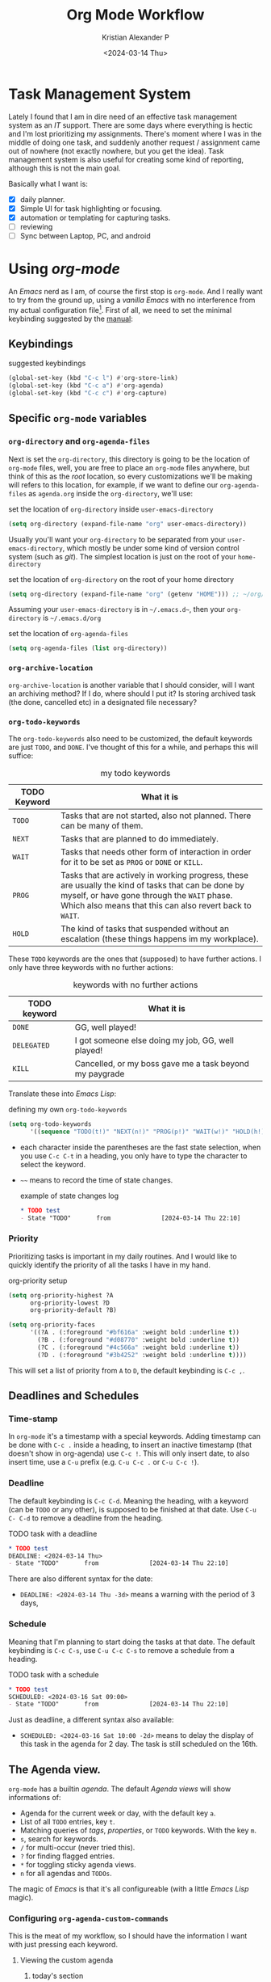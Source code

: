 #+options: ':nil -:nil ^:{} num:nil toc:t
#+author: Kristian Alexander P
#+creator: Emacs 29.2 (Org mode 9.6.15 + ox-hugo)
#+hugo_section: posts
#+hugo_base_dir: ../../
#+date: <2024-03-14 Thu>
#+title: Org Mode Workflow
#+description: Getting Things Done with /Emacs/
#+hugo_draft: false
#+hugo_tags: emacs org-mode org GTD
#+hugo_categories: emacs
#+hugo_auto_set_lastmod: t
#+startup: inlineimages

* Task Management System
Lately I found that I am in dire need of an effective task management system as an /IT/ support. There are some days where everything is hectic and I'm lost prioritizing my assignments. There's moment where I was in the middle of doing one task, and suddenly another request / assignment came out of nowhere (not exactly nowhere, but you get the idea). Task management system is also useful for creating some kind of reporting, although this is not the main goal.

Basically what I want is:
- [X] daily planner.
- [X] Simple UI for task highlighting or focusing.
- [X] automation or templating for capturing tasks.
- [ ] reviewing
- [ ] Sync between Laptop, PC, and android

* Using /org-mode/
#+begin_src plantuml :file ./task-flow.svg :exports results
title Life of a Tasks

:incoming;
:org-capture;
note right
Capture as much details as possible
endnote
if (require action?) then (yes)
  if (more than one action?) then (yes)
    note
    tasks
    endnote
    :project;
    note right
    will have separate sub tasks
    endnote
    kill
  else (no)
    :determine next action;
    if (will it takes less than 2 minutes) then (yes)
      :do it now and mark it DONE;
      kill
    else (no)
      if (can it be done by myself?) then (yes)
        :defer it;
        note
          do other high priority tasks
        end note
        if (should it be done at specific time?) then (yes)
          :schedule it mark TODO;
          kill
        else (no)
          :mark it NEXT;
          kill
        endif
      else (no)
        :delegate;
        kill
      endif
    endif
  endif
else (no)
  if (worth keeping?) then (yes)
    if (require action later) then (yes)
      :mark it NEXT;
    else (no)
      :reference;
    endif
    kill
  else (no)
    :trash;
  endif
  kill
endif
#+end_src

#+RESULTS:
[[file:./task-flow.svg]]
An /Emacs/ nerd as I am, of course the first stop is =org-mode=. And I really want to try from the ground up, using a /vanilla/ /Emacs/ with no interference from my actual configuration file[fn:1]. First of all, we need to set the minimal keybinding suggested by the [[https://orgmode.org/manual/Activation.html][manual]]:

** Keybindings
#+caption: suggested keybindings
#+begin_src emacs-lisp
  (global-set-key (kbd "C-c l") #'org-store-link)
  (global-set-key (kbd "C-c a") #'org-agenda)
  (global-set-key (kbd "C-c c") #'org-capture)
#+end_src

** Specific =org-mode= variables
:PROPERTIES:
:ID:       705c247a-a878-46fc-aff6-3fc1d3b548a6
:END:

*** =org-directory= and =org-agenda-files=
Next is set the =org-directory=, this directory is going to be the location of =org-mode= files, well, you are free to place an =org-mode= files anywhere, but think of this as the /root/ location, so every customizations we'll be making will refers to this location, for example, if we want to define our =org-agenda-files= as =agenda.org= inside the =org-directory=, we'll use:
#+caption: set the location of =org-directory= inside =user-emacs-directory=
#+begin_src emacs-lisp
  (setq org-directory (expand-file-name "org" user-emacs-directory))
#+end_src
Usually you'll want your =org-directory= to be separated from your =user-emacs-directory=, which mostly be under some kind of version control system (such as /git/). The simplest location is just on the root of your =home-directory=

#+caption: set the location of =org-directory= on the root of your home directory
#+begin_src emacs-lisp
  (setq org-directory (expand-file-name "org" (getenv "HOME"))) ;; ~/org/
#+end_src

Assuming your =user-emacs-directory= is in =~/.emacs.d~=, then your =org-directory= is =~/.emacs.d/org=

#+caption: set the location of =org-agenda-files=
#+begin_src emacs-lisp
  (setq org-agenda-files (list org-directory))
#+end_src

*** =org-archive-location=
=org-archive-location= is another variable that I should consider, will I want an archiving method? If I do, where should I put it? Is storing archived task (the done, cancelled etc) in a designated file necessary?

*** =org-todo-keywords=
:PROPERTIES:
:ID:       6edcb547-3712-45a8-a665-8f1e7f05cd37
:END:
The =org-todo-keywords= also need to be customized, the default keywords are just =TODO=, and =DONE=. I've thought of this for a while, and perhaps this will suffice:

#+caption: my todo keywords
| TODO Keyword | What it is                                                                                                                                                                                                 |
|--------------+------------------------------------------------------------------------------------------------------------------------------------------------------------------------------------------------------------|
| =TODO=         | Tasks that are not started, also not planned. There can be many of them.                                                                                                                                   |
| =NEXT=         | Tasks that are planned to do immediately.                                                                                                                                                                  |
| =WAIT=         | Tasks that needs other form of interaction in order for it to be set as =PROG= or =DONE= or =KILL=.                                                                                                              |
| =PROG=         | Tasks that are actively in working progress, these are usually the kind of tasks that can be done by myself, or have gone through the =WAIT= phase. Which also means that this can also revert back to =WAIT=. |
| =HOLD=         | The kind of tasks that suspended without an escalation (these things happens im my workplace).                                                                                                             |
These =TODO= keywords are the ones that (supposed) to have further actions. I only have three keywords with no further actions:

#+caption: keywords with no further actions
| TODO keyword | What it is                                              |
|--------------+---------------------------------------------------------|
| =DONE=         | GG, well played!                                        |
| =DELEGATED=    | I got someone else doing my job, GG, well played!       |
| =KILL=         | Cancelled, or my boss gave me a task beyond my paygrade |

Translate these into /Emacs Lisp/:

#+caption: defining my own =org-todo-keywords=
#+begin_src emacs-lisp
  (setq org-todo-keywords
        '((sequence "TODO(t!)" "NEXT(n!)" "PROG(p!)" "WAIT(w!)" "HOLD(h!)" "|" "DONE(d!)" "DELEGATED(l!)" "KILL(k!)")))
#+end_src
- each character inside the parentheses are the fast state selection, when you use ~C-c C-t~ in a heading, you only have to type the character to select the keyword.
- =~~= means to record the time of state changes.
  #+caption: example of state changes log
  #+begin_src org
    ,* TODO test
    - State "TODO"       from              [2024-03-14 Thu 22:10]
  #+end_src
*** Priority
Prioritizing tasks is important in my daily routines. And I would like to quickly identify the priority of all the tasks I have in my hand.

#+caption: org-priority setup
#+begin_src emacs-lisp
  (setq org-priority-highest ?A
        org-priority-lowest ?D
        org-priority-default ?B)

  (setq org-priority-faces
        '((?A . (:foreground "#bf616a" :weight bold :underline t))
          (?B . (:foreground "#d08770" :weight bold :underline t))
          (?C . (:foreground "#4c566a" :weight bold :underline t))
          (?D . (:foreground "#3b4252" :weight bold :underline t))))
#+end_src
This will set a list of priority from =A= to =D=, the default keybinding is ~C-c ,~.
** Deadlines and Schedules
*** Time-stamp
In =org-mode= it's a timestamp with a special keywords. Adding timestamp can be done with ~C-c .~ inside a heading, to insert an inactive timestamp (that doesn't show in org-agenda) use ~C-c !~. This will only insert date, to also insert time, use a ~C-u~ prefix (e.g. ~C-u C-c .~ or ~C-u C-c !~).
*** Deadline
The default keybinding is ~C-c C-d~. Meaning the heading, with a keyword (can be =TODO= or any other), is supposed to be finished at that date. Use ~C-u C- C-d~ to remove a deadline from the heading.
#+caption: TODO task with a deadline
#+begin_src org
  ,* TODO test
  DEADLINE: <2024-03-14 Thu>
  - State "TODO"       from              [2024-03-14 Thu 22:10]
#+end_src
There are also different syntax for the date:
- ~DEADLINE: <2024-03-14 Thu -3d>~
  means a warning with the period of 3 days,
*** Schedule
Meaning that I'm planning to start doing the tasks at that date. The default keybinding is ~C-c C-s~, use ~C-u C-c C-s~ to remove a schedule from a heading.
#+caption: TODO task with a schedule
#+begin_src org
  ,* TODO test
  SCHEDULED: <2024-03-16 Sat 09:00>
  - State "TODO"       from              [2024-03-14 Thu 22:10]
#+end_src
Just as deadline, a different syntax also available:
- ~SCHEDULED: <2024-03-16 Sat 10:00 -2d>~
  means to delay the display of this task in the agenda for 2 day. The task is still scheduled on the 16th.
** The Agenda view.
=org-mode= has a builtin /agenda/. The default /Agenda views/ will show informations of:
- Agenda for the current week or day, with the default key ~a~.
- List of all =TODO= entries, key ~t~.
- Matching queries of /tags/, /properties/, or =TODO= keywords. With the key ~m~.
- ~s~, search for keywords.
- ~/~ for multi-occur (never tried this).
- ~?~ for finding flagged entries.
- ~*~ for toggling sticky agenda views.
- ~n~ for all agendas and =TODOs=.

The magic of /Emacs/ is that it's all configureable (with a little /Emacs Lisp/ magic).

#+caption: Vanilla Emacs =org-agenda=
[[./vanilla-emacs-org-agenda.png][file:vanilla-emacs-org-agenda.png]]
*** Configuring =org-agenda-custom-commands=
This is the meat of my workflow, so I should have the information I want with just pressing each keyword.
**** Viewing the custom agenda
***** today's section
This will show on the top of my custom agenda view, showing today's tasks.
#+begin_src emacs-lisp
  (setq org-agenda-custom-commands
        `(("w" "work"
           ((agenda ""
                    ((org-agenda-span 1)
                     (org-agenda-start-on-weekday t)
                     (org-agenda-block-separator nil)
                     (org-agenda-use-time-grid t)
                     (org-agenda-day-face-function (lambda (date) 'org-agenda-date))
                     (org-agenda-format-date "%A %-e %B %Y")
                     (org-agenda-overriding-header "\nToday\n")))))))
#+end_src
- =org-agenda-span= :: number of days to include in overview display, default to ='week=.
- =org-deadline-warning-days= :: Number of days before expiration during which a deadline becomes active, default to =14=.
- =org-agenda-use-time-grid= :: Non-nil means show a time grid in agenda schedule.
This will show every tasks created today. For example, if I have a todo list like this:
#+begin_src org
  ,* Inbox
  ,** TODO Test Heading 2
  DEADLINE: <2024-03-15 Fri>
  :LOGBOOK:
  - State "TODO"       from              [2024-03-14 Thu 22:53]
  :END:
  <2024-03-14 Thu 11:00>
  ,** PROG Test Heading
  DEADLINE: <2024-03-14 Thu>
  :LOGBOOK:
  - State "PROG"       from              [2024-03-14 Thu 22:53]
  :END:
  <2024-03-14 Thu 09:34>
  ,** DONE Test HEADING 3
  <2024-03-14 Thu 14:00>
  CLOSED: [2024-03-14 Thu 22:54] SCHEDULED: <2024-03-18 Mon>
  :LOGBOOK:
  - State "DONE"       from              [2024-03-14 Thu 22:54]
  :END:

  ,** Test Heading 4
  DEADLINE: <2024-03-14 Thu 17:00>
#+end_src

Will create a custom view ~w~, with the first section marked "Today", the =\n= is for inserting new line:
#+caption: today's view
[[./org-agenda-custom-today.png][file:org-agenda-custom-today.png]]
***** Incomplete tasks section
Useful to remind me for tasks that has not yet completed.
#+caption: Incomplete tasks section addition
#+begin_src emacs-lisp
  (setq org-agenda-custom-commands
        `(("w" "work"
           ((agenda ""
                    ((org-agenda-span 1)
                     (org-agenda-start-on-weekday t)
                     (org-agenda-block-separator nil)
                     (org-deadline-warning-days 0)
                     (org-scheduled-past-days 0)
                     (org-agenda-use-time-grid t)
                     (org-agenda-day-face-function (lambda (date) 'org-agenda-date))
                     (org-agenda-format-date "%A %-e %B %Y")
                     (org-agenda-overriding-header "\nToday\n")))
            (tags-todo "TODO=\"TODO\"|\"NEXT\""
                       ((org-agenda-block-separator nil)
                        (org-agenda-skip-function '(org-agenda-skip-if-todo 'nottodo 'done))
                        (org-agenda-use-time-grid nil)
                        (org-agenda-overriding-header "\nIncomplete\n")))))))
#+end_src
This second section is filtered by /tags/ (though it matches everything from /tags/, /properties/, and /TODO keywords/). The expression ~"-TODO=\"DONE\"|\"KILL\""~ means all /TODO keywords/ that matches =DONE= or =KILL=, notice that we need to espace the quote with =\= between each keywords.

The other notable filter is the =org-agenda-skip-function=, this will only show tasks that matches from the function ='(org-agenda-skip-entry-if'nottodo 'done)=, which as its name suggest, skip entry if =TODO= keyword is not the type ='done= (the keywords on the right side of the =|= as defined [[id:6edcb547-3712-45a8-a665-8f1e7f05cd37][here]]).
***** Section for everything else
This will show all the tasks for the current week. I intentionally set this weekly to limit the number of tasks that I should be aware of. No filter is set for this section just in case I created a task without schedule, deadline, or even a keyword.
#+caption: weekly view addition
#+begin_src emacs-lisp
  (setq org-agenda-custom-commands
        `(("n" "Agenda"
           ((agenda ""
                    ((org-agenda-span 1)
                     (org-agenda-start-on-weekday t)
                     (org-agenda-block-separator nil)
                     (org-agenda-use-time-grid t)
                     (org-agenda-day-face-function (lambda (date) 'org-agenda-date))
                     (org-agenda-format-date "%A %-e %B %Y")
                     (org-agenda-overriding-header "\nToday\n")))
            (tags-todo "TODO=\"TODO\"|\"NEXT\""
                    ((org-agenda-block-separator nil)
                     (org-agenda-skip-function '(org-agenda-skip-if-todo 'nottodo 'done))
                     (org-agenda-use-time-grid nil)
                     (org-agenda-overriding-header "\nIncomplete\n")))
            (agenda ""
                    ((org-agenda-span 7)
                     (org-agenda-start-on-weekday 1)
                     (org-agenda-block-separator nil)
                     (org-agenda-use-time-grid nil)
                     (org-agenda-overriding-header "\nWeekly\n")))))))
#+end_src

#+caption: the modified =org-agenda-custom-commands=
[[./org-agenda-custom-commands-work.png][file:org-agenda-custom-commands-work.png]]

Now I have a view of my daily, weekly agenda, and list of incomplete tasks. I can easily move into each tasks with pressing ~RET~ (~ENTER~) at each task.
***** Separation of work and personal tasks
I personally don't use /org-agenda/ for anything else beside my work stuffs. But occasionally there's things that I put in my org files that are not work-related. For me, the easiest solution is just to use =org-tags= for all my personal tasks and use =org-agenda-tag-filter= in my agenda.

#+caption: filter by tag
#+begin_src emacs-lisp
  (setq org-agenda-custom-commands
        `(("n" "Agenda and all TODOs"
           ((agenda ""
                    ((org-agenda-span 1)
                     (org-agenda-start-on-weekday t)
                     (org-agenda-block-separator nil)
                     (org-agenda-use-time-grid t)
                     (org-agenda-day-face-function (lambda (date) 'org-agenda-date))
                     (org-agenda-format-date "%A %-e %B %Y")
                     (org-agenda-overriding-header "\nToday\n")))
            (tags-todo "TODO=\"TODO\"|\"NEXT\""
                       ((org-agenda-block-separator nil)
                        (org-agenda-skip-function '(org-agenda-skip-if-todo 'nottodo 'done))
                        (org-agenda-use-time-grid nil)
                        (org-agenda-overriding-header "\nIncomplete\n")))
            (agenda ""
                    ((org-agenda-span 7)
                     (org-agenda-start-on-weekday 1)
                     (org-agenda-block-separator nil)
                     (org-agenda-use-time-grid nil)
                     (org-agenda-overriding-header "\nWeekly\n"))))
           ((org-agenda-tag-filter-preset '("-personal" "-home")))
           )))
#+end_src
the ="-personal"= and ="-home"= means to filter out every headlines with the tag =personal=, and =home=, if you have many of them, just create another /agenda view/ with that filter in reverse, using =+personal= or =+home=
***** Stuck Projects
In =org-mode= term, a /stuck project/ is a project (identified as a header) that has no defined next action, so it never shows up in the TODO list. The default value is:

#+caption: default =org-stuck-projects=
#+begin_src emacs-lisp
  (setq org-stuck-projects
        '("+LEVEL=2/-DONE"
          ("TODO" "NEXT" "NEXTACTION")
          nil ""))
#+end_src

It is a list with four items:
- a tag/todo/property matching a project.
- a list of todo keywords identifying non-stuck projects.
- a list of tags identifying non-stuck projects.
- a regular expression matching non stuck projects.

The default means that a project is a level 2 headlines with the tag =PROJECT= but not if it has a todo keyword =MAYBE= and =DONE=, and will not be considered a stuck project if it has a todo keyword =TODO=, =NEXT=, or =NEXTACTION=, the third and fourth item is =nil= so it has no tag filter and no regular expression matcher for non-stuck projects. 

So I simply just use the tag =project= for tasks that I considered as a project. Using the =org-todo-keywords= that I already setup earlier, my =org-stuck-projects= is:

#+caption: my =org-stuck-projects=
#+begin_src emacs-lisp
  (setq org-stuck-projects
        '("+LEVEL=2/-DONE/-DELEGATED/-KILL"
          ("TODO" "NEXT" "PROG")
          nil ""))
#+end_src

Then you can use org agenda to list all the stuck project with the key =#=, or with the command ~M-x org-agenda #~.
** Refiling and archiving
Eventually, the =org-files= used in my workflow will grow larger. So I will also need to move the previous tasks, refiling them into separate categories or even separate file. And also archiving them so they won't clutter my agenda views, and also keep my =org-agenda= faster without having to check all those completed tasks.
*** Archiving
The main goal is to keep my main inbox file (the first entry of tasks) empty as soon as possible. This is where /org-archive/ comes handy. The flow that I have in mind is to create a monthly file, perhaps in a headline consisting of =YYYY/MM= structure. The refiled entries are still monitored by /org-agenda/. I'd like to have some kind of /agenda view/ for these files for reviewing purpose, perhaps maybe exporting them to different formats.

#+caption: my =org-archive= setup
#+begin_src emacs-lisp
  (setq org-archive-location  (concat org-directory  "/archive.org::datetree/* Archived Tasks"))
#+end_src
This will set the archive location to a file named =archives.org= inside my =org-directory=, and within a first level headline named "Archived Tasks"
*** Refiling
Still with the goal of having an unclutter inbox file, I'm using =org-refile= feature to move tasks from my inbox into another file, mainly for tasks that need (or waiting for) several steps to complete. Mostly though, I use =org-refile= in order to categorize my tasks, for examples I prefer to put tasks that are related to projects (in term of my work project), into a file named =projects.org= inside my =org-directory=, and routine tasks into =routines.org=, and my personal stuffs in =personal.org=

#+caption: my =org-refile= setup
#+begin_src emacs-lisp
  (setq org-refile-targets
        `((,(expand-file-name "projects.org" org-directory) :maxlevel . 1)
          (,(expand-file-name "routines.org" org-directory) :maxlevel . 1)
          (,(expand-file-name "personal.org" org-directory) :maxlevel . 1))
        org-refile-use-outline-path 'file
        org-outline-path-complete-in-steps nil)
#+end_src
- =org-refile-use-outline-path= :: this is set to ='file= to provide the file name as the refile target. Necessary since I'm using multiple files.
- =org-outline-path-complete-in-steps= :: set to =nil= so the completions won't be set per step (filename -> headlines). Just to speed up the process.
- =:maxlevel= :: limits the level of headlines considered to be a target. A max level of 1 means only the top-level headlines. This also means that all the targets above can be set into one file (e.g. =refile.org=), and create a top-level headlines as the categories.

We'll also need to add a [[https://www.gnu.org/software/emacs/manual/html_node/emacs/Hooks.html][hook]] to make sure that the target buffer is saved after the refiling process.

#+caption: refile hook
#+begin_src emacs-lisp
  (add-hook 'org-after-refile-insert-hook #'save-buffer)
#+end_src
*** Things of interest
- [[https://200ok.ch/posts/2022-02-13_integrating_org_mode_agenda_into_other_calendar_apps.html][Exporting /org-agenda/ to /thunderdbird/]] :: I use /thunderbird/, and also have setup my /thunderbird/ calendar to sync my /Outlook/ calendars using /[[https://davmail.sourceforge.net/][davmail]]/.
** Capturing new tasks
Of course all of the above would be useless if I have to manually create a task. At least I would like to have an /org-capture/ template to make this easier.

#+caption: org-capture-templates
#+begin_src emacs-lisp
  (require 'org-capture)
  (setq org-capture-templates
        `(("i" "Inbox" entry
           (file+headline ,(expand-file-name "inbox.org" org-directory) "Inbox")
           "** %?\n%i\n%a" :prepend t :jump-to-captured t)))
#+end_src

#+caption: org-capture in process
[[./org-capture-1.png][file:org-capture-1.png]]
[[./org-capture-2.png][file:org-capture-2.png]]
*** Capturing with templates

Let say there are some entries that usually have a similar format, we can provide a template for those entries. Name this =request.template= and put it inside the =org-directory=.
#+begin_example
,** TODO %?
:PROPERTIES:
:USER: %^{User}
:UNIT: %^{Unit|MKN|GMN|STN}
:CATEGORY: %^{Category|Meeting|Purchase|Repair|Assistance}
:REQUEST_VIA: %^{Request via|In Person|Phone/Messaging|Mail}
:ITEM: %^{Item}
:QTY: %^{Quantity|1}
:LINK: %a
:END:
:LOGBOOK:
- State "TODO"		from		%U
:END:

,*** Requirements
- [ ] Escalation
- [ ] Approval
#+end_example
This will create a template for a 2nd level heading, with org [[https://orgmode.org/manual/Properties-and-Columns.html][properties]] and a logbook [[https://orgmode.org/manual/Drawers.html][drawer]]. But we also need some inputs:
- =%^{User}= :: prompt for /User/.
- =%^{Category|Meeting|Purchage|Repair|Assistance}= :: Prompt for input with predefined values.
- =%a= :: Annotation, normally the link created with =org-store-link=.
- =%U= :: inactive timestamp for state tracking, only needed for the first time, will be updated automatically every time there's a state change.
- list started with =[ ]= means that it's a checkbox list, we can change the state to =[x]= using ~C-c C-c~.

#+caption: the org-capture-templates
#+begin_src emacs-lisp
  (add-to-list 'org-capture-templates
               `("r" "Request" entry (file+headline ,(expand-file-name "inbox.org" org-directory) "Request")
                 (file ,(expand-file-name "request.template" org-directory))))
#+end_src

#+caption: /org-capture/ with a predefined template
[[./org-capture-with-template-1.png][file:org-capture-with-template-1.png]]

#+caption: the content of the template
[[./org-capture-with-template-2.png][file:org-capture-with-template-2.png]]

#+caption: Prompt with completion
[[./org-capture-with-template-3.png][file:org-capture-with-template-3.png]]

#+caption: content of the capture target
[[./org-capture-with-template-4.png][file:org-capture-with-template-4.png]]

*** Things of interest
- [[https://bzg.fr/en/some-emacs-org-mode-features-you-may-not-know/][Using context-aware capture-templates]] :: the link is not just about =org-capture=.
* /org-mode/ extensions
Although all the configuration listed above is enough for my /task management/ workflow, there are many packages for /Emacs/ (builtin or external) to enhance your /org-mode/ experience. Here are some of them:
** =Evil-mode=
I made a separate post for this package. If you're coming from /Vim/, this is mandatory. If you're not, try the default /Emacs/ keybindings first, if your pinky fingers are not long enough, try this package.

#+caption: recommended /evil/ configuration
#+begin_src emacs-lisp
  (use-package evil
    :ensure t
    :init
    (setq evil-want-integration t) ;; This is optional since it's already set to t by default.
    (setq evil-want-keybinding nil)
    :config
    (evil-mode 1))

  (use-package evil-collection
    :after evil
    :ensure t
    :config
    (evil-collection-init)
    (with-eval-after-load 'org-agenda
      (evil-set-initial-state #'org-agenda-mode 'normal)
      (evil-define-key '(normal visual) org-agenda-mode-map
        "q" 'org-agenda-quit
        "Q" 'org-agenda-quit
        (kbd "<return>") 'org-agenda-switch-to
        "t" 'org-agenda-todo
        "gr" 'org-agenda-redo-all)))

#+end_src
** =org-fancy-priorities=
#+begin_src emacs-lisp
  (use-package org-fancy-priorities
    :ensure t
    :hook
    (org-mode . org-fancy-priorities-mode)
    :config
    (setq org-fancy-priorities-list '("⚡" "⬆" "⬇" "☕")))
#+end_src

#+caption: image from [[https://github.com/harrybournis/org-fancy-priorities][their readme page]]
[[https://github.com/harrybournis/org-fancy-priorities/raw/master/screenshots/screenshot1.png]]
** =org-modern=

#+caption: org-modern
[[./org-modern.png][file:org-modern.png]]
This package implements a modern style for your Org buffers using font locking and text properties. The package styles headlines, keywords, tables and source blocks. The styling is configurable, you can enable, disable or modify the style of each syntax element individually via the org-modern customization group.
#+caption: org-modern configuration (mainly from their [[https://github.com/minad/org-modern/][github page]])
#+begin_src emacs-lisp
  (use-package org-modern
    :ensure t
    :init
    (menu-bar-mode -1)
    (tool-bar-mode -1)
    (scroll-bar-mode -1)
    (load-theme 'modus-vivendi t)
    :config
    (set-face-attribute 'org-modern-symbol nil :family "Iosevka Nerd Font")
    (set-face-attribute 'default nil :family "Iosevka Nerd Font Mono")
    (set-face-attribute 'variable-pitch nil :family "Iosevka Nerd Font Mono")
    (modify-all-frames-parameters
     '((right-divider-width . 40)
       (internal-border-width . 40)))
    (dolist (face '(window-divider
                    window-divider-first-pixel
                    window-divider-last-pixel))
      (face-spec-reset-face face)
      (set-face-foreground face (face-attribute 'default :background)))
    (set-face-background 'fringe (face-attribute 'default :background))
    (setq
     ;; Edit settings
     org-auto-align-tags nil
     org-tags-column 0
     org-catch-invisible-edits 'show-and-error
     org-special-ctrl-a/e t
     org-insert-heading-respect-content t

     ;; Org styling, hide markup etc.
     org-hide-emphasis-markers t
     org-pretty-entities t
     org-ellipsis "…"

     ;; Agenda styling
     org-agenda-tags-column 0
     org-agenda-block-separator ?─
     org-agenda-time-grid
     '((daily today require-timed)
       (800 1000 1200 1400 1600 1800 2000)
       " ┄┄┄┄┄ " "┄┄┄┄┄┄┄┄┄┄┄┄┄┄┄")
     org-agenda-current-time-string
     "◀── now ─────────────────────────────────────────────────")
    (global-org-modern-mode))
#+end_src

#+caption: org-modern agenda
[[./org-modern-agenda.png][file:org-modern-agenda.png]]
** builtin packages
When you visit a file, point goes to the last place where it was when you previously visited the save file.
*** =saveplace=
#+begin_src emacs-lisp
  (use-package saveplace
    :init
    (save-place-mode 1)
    :custom
    (save-place-file (expand-file-name "places" user-emacs-directory)))
#+end_src
*** =savehist=
Save the minibuffer history
#+begin_src emacs-lisp
  (use-package savehist
    :init
    (savehist-mode 1)
    :custom
    (savehist-file (expand-file-name "history" user-emacs-directory))
    (savehist-coding-system 'utf-8)
    (savehist-additional-variables
     '(evil-jumps-history
       kill-ring
       register-alist
       mark-ring
       global-mark-ring
       search-ring
       regexp-search-ring)))
#+end_src
*** various =files= configuration
#+begin_src emacs-lisp
  (use-package files
    :custom
    (find-file-visit-truename t)
    (version-control t)
    (backup-by-copying t)
    (delete-old-versions t)
    (kept-new-versions 6)
    (kept-old-versions 2)
    (auto-save-include-big-deletions t)
    (auto-save-list-file-prefix (expand-file-name ".autosave/" user-emacs-directory))
    (backup-directory-alist `(("." . ,(expand-file-name ".backup" user-emacs-directory)))))
#+end_src
- =find-file-visit-truename= :: if the visited file is a symlink, it will find the truename of the file instead.
- =version-control= :: make numeric backup versions unconditionally.
- =backup-by-copying= :: always use copying to create backup files.
- =delete-old-versions= :: delete excess backup versions silently
* Footnotes
[fn:1] By using another instance of /Emacs/, but with a specific command arguments:
#+begin_src sh
  emacs --init-directory=/dev/null
#+end_src
This will ensure /Emacs/ is started with no user configuration.
